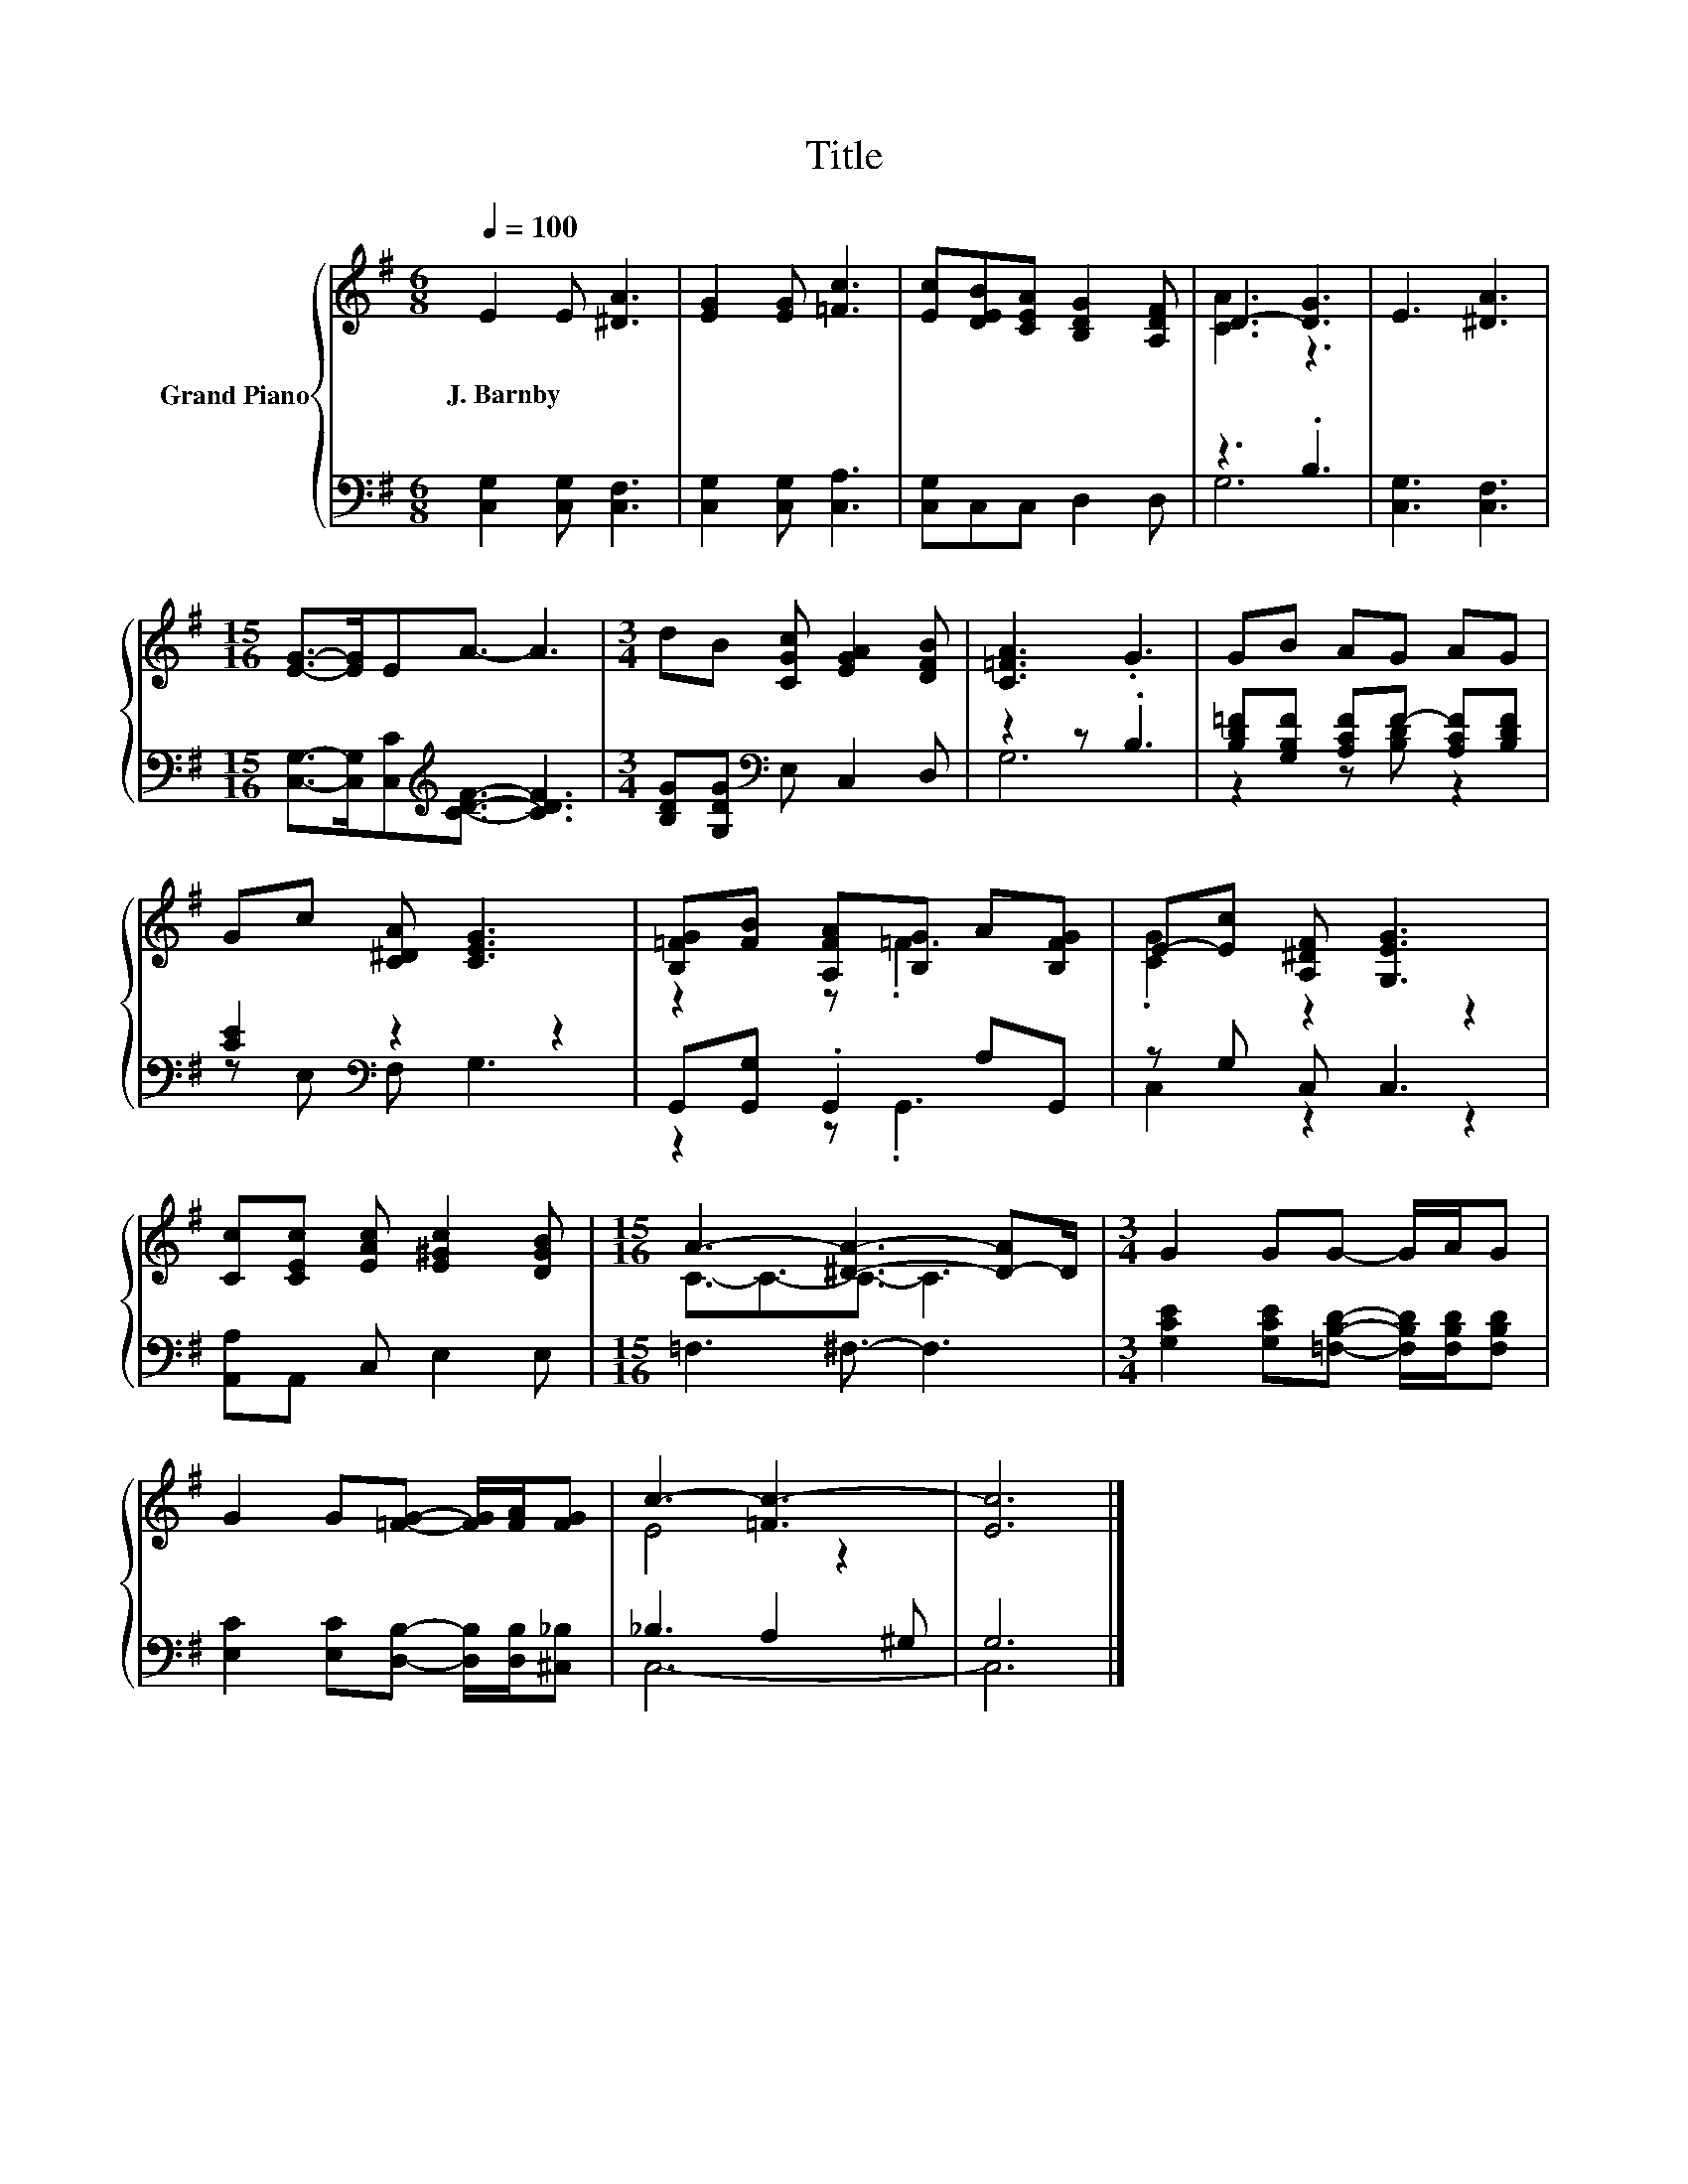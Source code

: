 X:1
T:Title
%%score { ( 1 3 ) | ( 2 4 ) }
L:1/8
Q:1/4=100
M:6/8
K:G
V:1 treble nm="Grand Piano"
V:3 treble 
V:2 bass 
V:4 bass 
V:1
 E2 E [^DA]3 | [EG]2 [EG] [=Fc]3 | [Ec][DEB][CEA] [B,DG]2 [A,DF] | D3- [DG]3 | E3 [^DA]3 | %5
w: J.~Barnby * *|||||
[M:15/16] [EG]->[EG]EA3/2- A3 |[M:3/4] dB [CGc] [EGA]2 [DFB] | [C=FA]3 .G3 | GB AG AG | %9
w: ||||
 Gc [C^DA] [CEG]3 | [B,=FG][FB] [A,FA][B,G] A[B,FG] | E-[Ec] [A,^DF] [G,EG]3 | %12
w: |||
 [Cc][CEc] [EAc] [E^Gc]2 [DGB] |[M:15/16] A3- [^DA]3- [D-A]D/ |[M:3/4] G2 GG- G/A/G | %15
w: |||
 G2 G[=FG]- [FG]/[FA]/[FG] | c3- [=Fc-]3 | [Ec]6 |] %18
w: |||
V:2
 [C,G,]2 [C,G,] [C,F,]3 | [C,G,]2 [C,G,] [C,A,]3 | [C,G,]C,C, D,2 D, | z3 .B,3 | [C,G,]3 [C,F,]3 | %5
[M:15/16] [C,G,]->[C,G,][C,C][K:treble][CDF]3/2- [CDF]3 |[M:3/4] [B,DG][G,DG][K:bass] E, C,2 D, | %7
 z2 z .B,3 | [B,D=F][G,B,F] [A,CF]F- [A,CF][B,DF] | [CE]2[K:bass] z2 z2 | G,,[G,,G,] .G,,2 A,G,, | %11
 z G, C, C,3 | [A,,A,]A,, C, E,2 E, |[M:15/16] =F,3 ^F,3/2- F,3 | %14
[M:3/4] [G,CE]2 [G,CE][=F,B,D]- [F,B,D]/[F,B,D]/[F,B,D] | %15
 [E,C]2 [E,C][D,B,]- [D,B,]/[D,B,]/[^C,_B,] | _B,3 A,2 ^G, | G,6 |] %18
V:3
 x6 | x6 | x6 | [CA]3 z3 | x6 |[M:15/16] x15/2 |[M:3/4] x6 | x6 | x6 | x6 | z2 z .=F3 | %11
 .[CG]2 z2 z2 | x6 |[M:15/16] C3/2-C3/2-C3/2- C3 |[M:3/4] x6 | x6 | E4 z2 | x6 |] %18
V:4
 x6 | x6 | x6 | G,6 | x6 |[M:15/16] x3[K:treble] x9/2 |[M:3/4] x2[K:bass] x4 | G,6 | %8
 z2 z [B,D] z2 | z[K:bass] E, F, G,3 | z2 z .G,,3 | C,2 z2 z2 | x6 |[M:15/16] x15/2 |[M:3/4] x6 | %15
 x6 | C,6- | C,6 |] %18

